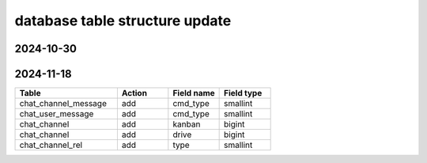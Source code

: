 .. _help-models:

.. _models:


database table structure update
----------------------------------------------------------------------------


2024-10-30
======================


2024-11-18
======================

..  csv-table:: 
    :header: Table, Action, Field name, Field type
    :widths: 40, 20, 20, 20

	"chat_channel_message", "add", "cmd_type", "smallint"
	"chat_user_message", "add", "cmd_type", "smallint"
	"chat_channel", "add", "kanban", "bigint"
	"chat_channel", "add", "drive", "bigint"
	"chat_channel_rel", "add", "type", "smallint"
